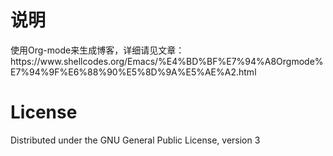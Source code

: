 * 说明
使用Org-mode来生成博客，详细请见文章：https://www.shellcodes.org/Emacs/%E4%BD%BF%E7%94%A8Orgmode%E7%94%9F%E6%88%90%E5%8D%9A%E5%AE%A2.html

* License
Distributed under the GNU General Public License, version 3
